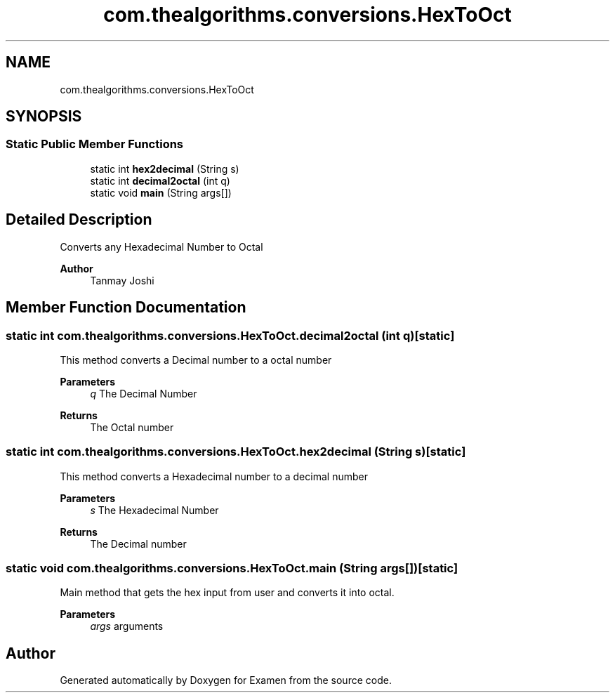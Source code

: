 .TH "com.thealgorithms.conversions.HexToOct" 3 "Fri Jan 28 2022" "Examen" \" -*- nroff -*-
.ad l
.nh
.SH NAME
com.thealgorithms.conversions.HexToOct
.SH SYNOPSIS
.br
.PP
.SS "Static Public Member Functions"

.in +1c
.ti -1c
.RI "static int \fBhex2decimal\fP (String s)"
.br
.ti -1c
.RI "static int \fBdecimal2octal\fP (int q)"
.br
.ti -1c
.RI "static void \fBmain\fP (String args[])"
.br
.in -1c
.SH "Detailed Description"
.PP 
Converts any Hexadecimal Number to Octal
.PP
\fBAuthor\fP
.RS 4
Tanmay Joshi 
.RE
.PP

.SH "Member Function Documentation"
.PP 
.SS "static int com\&.thealgorithms\&.conversions\&.HexToOct\&.decimal2octal (int q)\fC [static]\fP"
This method converts a Decimal number to a octal number
.PP
\fBParameters\fP
.RS 4
\fIq\fP The Decimal Number 
.RE
.PP
\fBReturns\fP
.RS 4
The Octal number 
.RE
.PP

.SS "static int com\&.thealgorithms\&.conversions\&.HexToOct\&.hex2decimal (String s)\fC [static]\fP"
This method converts a Hexadecimal number to a decimal number
.PP
\fBParameters\fP
.RS 4
\fIs\fP The Hexadecimal Number 
.RE
.PP
\fBReturns\fP
.RS 4
The Decimal number 
.RE
.PP

.SS "static void com\&.thealgorithms\&.conversions\&.HexToOct\&.main (String args[])\fC [static]\fP"
Main method that gets the hex input from user and converts it into octal\&.
.PP
\fBParameters\fP
.RS 4
\fIargs\fP arguments 
.RE
.PP


.SH "Author"
.PP 
Generated automatically by Doxygen for Examen from the source code\&.
